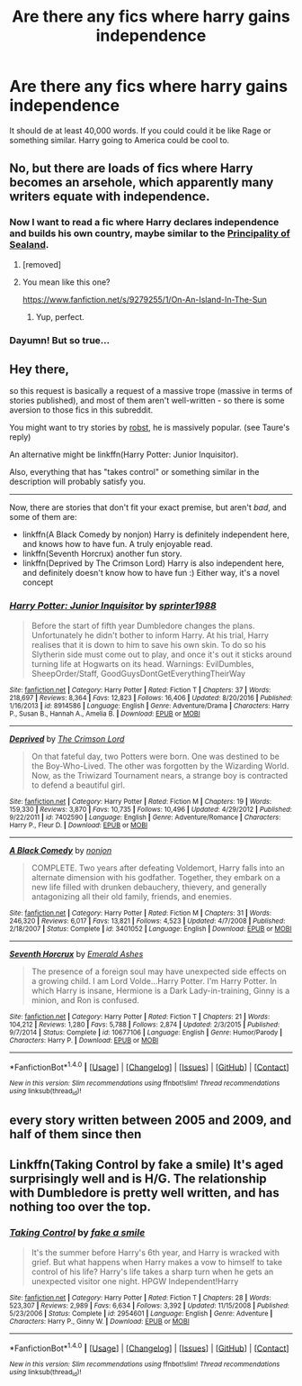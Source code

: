 #+TITLE: Are there any fics where harry gains independence

* Are there any fics where harry gains independence
:PROPERTIES:
:Author: MagicParrot36
:Score: 0
:DateUnix: 1519106716.0
:DateShort: 2018-Feb-20
:FlairText: Request
:END:
It should de at least 40,000 words. If you could could it be like Rage or something similar. Harry going to America could be cool to.


** No, but there are loads of fics where Harry becomes an arsehole, which apparently many writers equate with independence.
:PROPERTIES:
:Author: Taure
:Score: 20
:DateUnix: 1519118102.0
:DateShort: 2018-Feb-20
:END:

*** Now I want to read a fic where Harry declares independence and builds his own country, maybe similar to the [[https://en.wikipedia.org/wiki/Principality_of_Sealand][Principality of Sealand]].
:PROPERTIES:
:Author: Hellstrike
:Score: 5
:DateUnix: 1519136705.0
:DateShort: 2018-Feb-20
:END:

**** [removed]
:PROPERTIES:
:Score: 2
:DateUnix: 1519137861.0
:DateShort: 2018-Feb-20
:END:


**** You mean like this one?

[[https://www.fanfiction.net/s/9279255/1/On-An-Island-In-The-Sun]]
:PROPERTIES:
:Author: steve_wheeler
:Score: 2
:DateUnix: 1519269989.0
:DateShort: 2018-Feb-22
:END:

***** Yup, perfect.
:PROPERTIES:
:Author: Hellstrike
:Score: 1
:DateUnix: 1519298704.0
:DateShort: 2018-Feb-22
:END:


*** Dayumn! But so true...
:PROPERTIES:
:Author: Esarathon
:Score: 1
:DateUnix: 1519119981.0
:DateShort: 2018-Feb-20
:END:


** Hey there,

so this request is basically a request of a massive trope (massive in terms of stories published), and most of them aren't well-written - so there is some aversion to those fics in this subreddit.

You might want to try stories by [[https://www.fanfiction.net/%7Erobst][robst]], he is massively popular. (see Taure's reply)

An alternative might be linkffn(Harry Potter: Junior Inquisitor).

Also, everything that has "takes control" or something similar in the description will probably satisfy you.

--------------

Now, there are stories that don't fit your exact premise, but aren't /bad/, and some of them are:

- linkffn(A Black Comedy by nonjon) Harry is definitely independent here, and knows how to have fun. A truly enjoyable read.
- linkffn(Seventh Horcrux) another fun story.
- linkffn(Deprived by The Crimson Lord) Harry is also independent here, and definitely doesn't know how to have fun :) Either way, it's a novel concept
:PROPERTIES:
:Author: fflai
:Score: 5
:DateUnix: 1519118495.0
:DateShort: 2018-Feb-20
:END:

*** [[http://www.fanfiction.net/s/8914586/1/][*/Harry Potter: Junior Inquisitor/*]] by [[https://www.fanfiction.net/u/2936579/sprinter1988][/sprinter1988/]]

#+begin_quote
  Before the start of fifth year Dumbledore changes the plans. Unfortunately he didn't bother to inform Harry. At his trial, Harry realises that it is down to him to save his own skin. To do so his Slytherin side must come out to play, and once it's out it sticks around turning life at Hogwarts on its head. Warnings: EvilDumbles, SheepOrder/Staff, GoodGuysDontGetEverythingTheirWay
#+end_quote

^{/Site/: [[http://www.fanfiction.net/][fanfiction.net]] *|* /Category/: Harry Potter *|* /Rated/: Fiction T *|* /Chapters/: 37 *|* /Words/: 218,697 *|* /Reviews/: 8,364 *|* /Favs/: 12,823 *|* /Follows/: 16,406 *|* /Updated/: 8/20/2016 *|* /Published/: 1/16/2013 *|* /id/: 8914586 *|* /Language/: English *|* /Genre/: Adventure/Drama *|* /Characters/: Harry P., Susan B., Hannah A., Amelia B. *|* /Download/: [[http://www.ff2ebook.com/old/ffn-bot/index.php?id=8914586&source=ff&filetype=epub][EPUB]] or [[http://www.ff2ebook.com/old/ffn-bot/index.php?id=8914586&source=ff&filetype=mobi][MOBI]]}

--------------

[[http://www.fanfiction.net/s/7402590/1/][*/Deprived/*]] by [[https://www.fanfiction.net/u/3269586/The-Crimson-Lord][/The Crimson Lord/]]

#+begin_quote
  On that fateful day, two Potters were born. One was destined to be the Boy-Who-Lived. The other was forgotten by the Wizarding World. Now, as the Triwizard Tournament nears, a strange boy is contracted to defend a beautiful girl.
#+end_quote

^{/Site/: [[http://www.fanfiction.net/][fanfiction.net]] *|* /Category/: Harry Potter *|* /Rated/: Fiction M *|* /Chapters/: 19 *|* /Words/: 159,330 *|* /Reviews/: 3,870 *|* /Favs/: 10,735 *|* /Follows/: 10,496 *|* /Updated/: 4/29/2012 *|* /Published/: 9/22/2011 *|* /id/: 7402590 *|* /Language/: English *|* /Genre/: Adventure/Romance *|* /Characters/: Harry P., Fleur D. *|* /Download/: [[http://www.ff2ebook.com/old/ffn-bot/index.php?id=7402590&source=ff&filetype=epub][EPUB]] or [[http://www.ff2ebook.com/old/ffn-bot/index.php?id=7402590&source=ff&filetype=mobi][MOBI]]}

--------------

[[http://www.fanfiction.net/s/3401052/1/][*/A Black Comedy/*]] by [[https://www.fanfiction.net/u/649528/nonjon][/nonjon/]]

#+begin_quote
  COMPLETE. Two years after defeating Voldemort, Harry falls into an alternate dimension with his godfather. Together, they embark on a new life filled with drunken debauchery, thievery, and generally antagonizing all their old family, friends, and enemies.
#+end_quote

^{/Site/: [[http://www.fanfiction.net/][fanfiction.net]] *|* /Category/: Harry Potter *|* /Rated/: Fiction M *|* /Chapters/: 31 *|* /Words/: 246,320 *|* /Reviews/: 6,017 *|* /Favs/: 13,821 *|* /Follows/: 4,523 *|* /Updated/: 4/7/2008 *|* /Published/: 2/18/2007 *|* /Status/: Complete *|* /id/: 3401052 *|* /Language/: English *|* /Download/: [[http://www.ff2ebook.com/old/ffn-bot/index.php?id=3401052&source=ff&filetype=epub][EPUB]] or [[http://www.ff2ebook.com/old/ffn-bot/index.php?id=3401052&source=ff&filetype=mobi][MOBI]]}

--------------

[[http://www.fanfiction.net/s/10677106/1/][*/Seventh Horcrux/*]] by [[https://www.fanfiction.net/u/4112736/Emerald-Ashes][/Emerald Ashes/]]

#+begin_quote
  The presence of a foreign soul may have unexpected side effects on a growing child. I am Lord Volde...Harry Potter. I'm Harry Potter. In which Harry is insane, Hermione is a Dark Lady-in-training, Ginny is a minion, and Ron is confused.
#+end_quote

^{/Site/: [[http://www.fanfiction.net/][fanfiction.net]] *|* /Category/: Harry Potter *|* /Rated/: Fiction T *|* /Chapters/: 21 *|* /Words/: 104,212 *|* /Reviews/: 1,280 *|* /Favs/: 5,788 *|* /Follows/: 2,874 *|* /Updated/: 2/3/2015 *|* /Published/: 9/7/2014 *|* /Status/: Complete *|* /id/: 10677106 *|* /Language/: English *|* /Genre/: Humor/Parody *|* /Characters/: Harry P. *|* /Download/: [[http://www.ff2ebook.com/old/ffn-bot/index.php?id=10677106&source=ff&filetype=epub][EPUB]] or [[http://www.ff2ebook.com/old/ffn-bot/index.php?id=10677106&source=ff&filetype=mobi][MOBI]]}

--------------

*FanfictionBot*^{1.4.0} *|* [[[https://github.com/tusing/reddit-ffn-bot/wiki/Usage][Usage]]] | [[[https://github.com/tusing/reddit-ffn-bot/wiki/Changelog][Changelog]]] | [[[https://github.com/tusing/reddit-ffn-bot/issues/][Issues]]] | [[[https://github.com/tusing/reddit-ffn-bot/][GitHub]]] | [[[https://www.reddit.com/message/compose?to=tusing][Contact]]]

^{/New in this version: Slim recommendations using/ ffnbot!slim! /Thread recommendations using/ linksub(thread_id)!}
:PROPERTIES:
:Author: FanfictionBot
:Score: 1
:DateUnix: 1519118539.0
:DateShort: 2018-Feb-20
:END:


** every story written between 2005 and 2009, and half of them since then
:PROPERTIES:
:Author: Lord_Anarchy
:Score: 3
:DateUnix: 1519133863.0
:DateShort: 2018-Feb-20
:END:


** Linkffn(Taking Control by fake a smile) It's aged surprisingly well and is H/G. The relationship with Dumbledore is pretty well written, and has nothing too over the top.
:PROPERTIES:
:Author: moomoogoat
:Score: 1
:DateUnix: 1519261358.0
:DateShort: 2018-Feb-22
:END:

*** [[http://www.fanfiction.net/s/2954601/1/][*/Taking Control/*]] by [[https://www.fanfiction.net/u/1049281/fake-a-smile][/fake a smile/]]

#+begin_quote
  It's the summer before Harry's 6th year, and Harry is wracked with grief. But what happens when Harry makes a vow to himself to take control of his life? Harry's life takes a sharp turn when he gets an unexpected visitor one night. HPGW Independent!Harry
#+end_quote

^{/Site/: [[http://www.fanfiction.net/][fanfiction.net]] *|* /Category/: Harry Potter *|* /Rated/: Fiction T *|* /Chapters/: 28 *|* /Words/: 523,307 *|* /Reviews/: 2,989 *|* /Favs/: 6,634 *|* /Follows/: 3,392 *|* /Updated/: 11/15/2008 *|* /Published/: 5/23/2006 *|* /Status/: Complete *|* /id/: 2954601 *|* /Language/: English *|* /Genre/: Adventure *|* /Characters/: Harry P., Ginny W. *|* /Download/: [[http://www.ff2ebook.com/old/ffn-bot/index.php?id=2954601&source=ff&filetype=epub][EPUB]] or [[http://www.ff2ebook.com/old/ffn-bot/index.php?id=2954601&source=ff&filetype=mobi][MOBI]]}

--------------

*FanfictionBot*^{1.4.0} *|* [[[https://github.com/tusing/reddit-ffn-bot/wiki/Usage][Usage]]] | [[[https://github.com/tusing/reddit-ffn-bot/wiki/Changelog][Changelog]]] | [[[https://github.com/tusing/reddit-ffn-bot/issues/][Issues]]] | [[[https://github.com/tusing/reddit-ffn-bot/][GitHub]]] | [[[https://www.reddit.com/message/compose?to=tusing][Contact]]]

^{/New in this version: Slim recommendations using/ ffnbot!slim! /Thread recommendations using/ linksub(thread_id)!}
:PROPERTIES:
:Author: FanfictionBot
:Score: 1
:DateUnix: 1519261378.0
:DateShort: 2018-Feb-22
:END:
